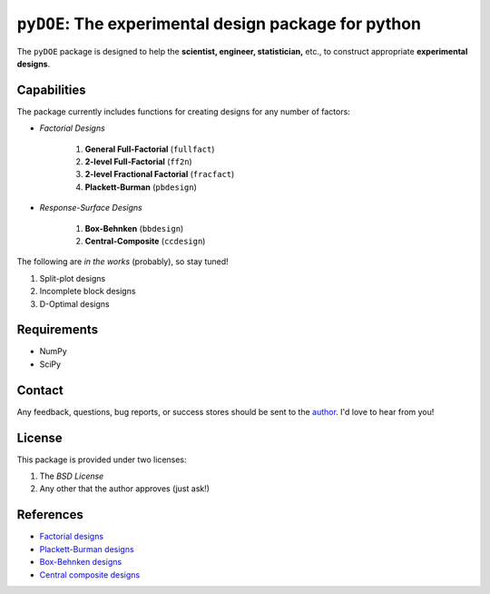 =====================================================
``pyDOE``: The experimental design package for python
=====================================================

The ``pyDOE`` package is designed to help the 
**scientist, engineer, statistician,** etc., to construct appropriate 
**experimental designs**.

Capabilities
------------

The package currently includes functions for creating designs for any 
number of factors:

- *Factorial Designs*

   #. **General Full-Factorial** (``fullfact``)
   #. **2-level Full-Factorial** (``ff2n``)
   #. **2-level Fractional Factorial** (``fracfact``)
   #. **Plackett-Burman** (``pbdesign``)

- *Response-Surface Designs* 

   #. **Box-Behnken** (``bbdesign``)
   #. **Central-Composite** (``ccdesign``)

The following are *in the works* (probably), so stay tuned!
   
#. Split-plot designs
#. Incomplete block designs
#. D-Optimal designs

Requirements
------------

- NumPy
- SciPy

Contact
-------

Any feedback, questions, bug reports, or success stores should
be sent to the `author`_. I'd love to hear from you!

License
-------

This package is provided under two licenses:

1. The *BSD License*
2. Any other that the author approves (just ask!)

References
----------

- `Factorial designs`_
- `Plackett-Burman designs`_
- `Box-Behnken designs`_
- `Central composite designs`_

.. _author: mailto:tisimst@gmail.com
.. _Factorial designs: http://en.wikipedia.org/wiki/Factorial_experiment
.. _Box-Behnken designs: http://en.wikipedia.org/wiki/Box-Behnken_design
.. _Central composite designs: http://en.wikipedia.org/wiki/Central_composite_design
.. _Plackett-Burman designs: http://en.wikipedia.org/wiki/Plackett-Burman_design
